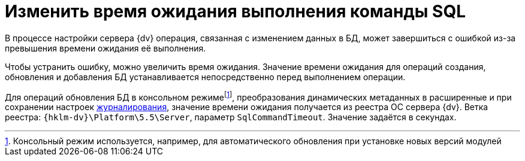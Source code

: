 = Изменить время ожидания выполнения команды SQL

В процессе настройки сервера {dv} операция, связанная с изменением данных в БД, может завершиться с ошибкой из-за превышения времени ожидания её выполнения.

Чтобы устранить ошибку, можно увеличить время ожидания. Значение времени ожидания для операций создания, обновления и добавления БД устанавливается непосредственно перед выполнением операции.

Для операций обновления БД в консольном режимеfootnote:[Консольный режим используется, например, для автоматического обновления при установке новых версий модулей], преобразования динамических метаданных в расширенные и при сохранении настроек xref:db-config.adoc#log[журналирования], значение времени ожидания получается из реестра ОС сервера {dv}. Ветка реестра: `{hklm-dv}\Platform\5.5\Server`, параметр `SqlCommandTimeout`. Значение задаётся в секундах.
